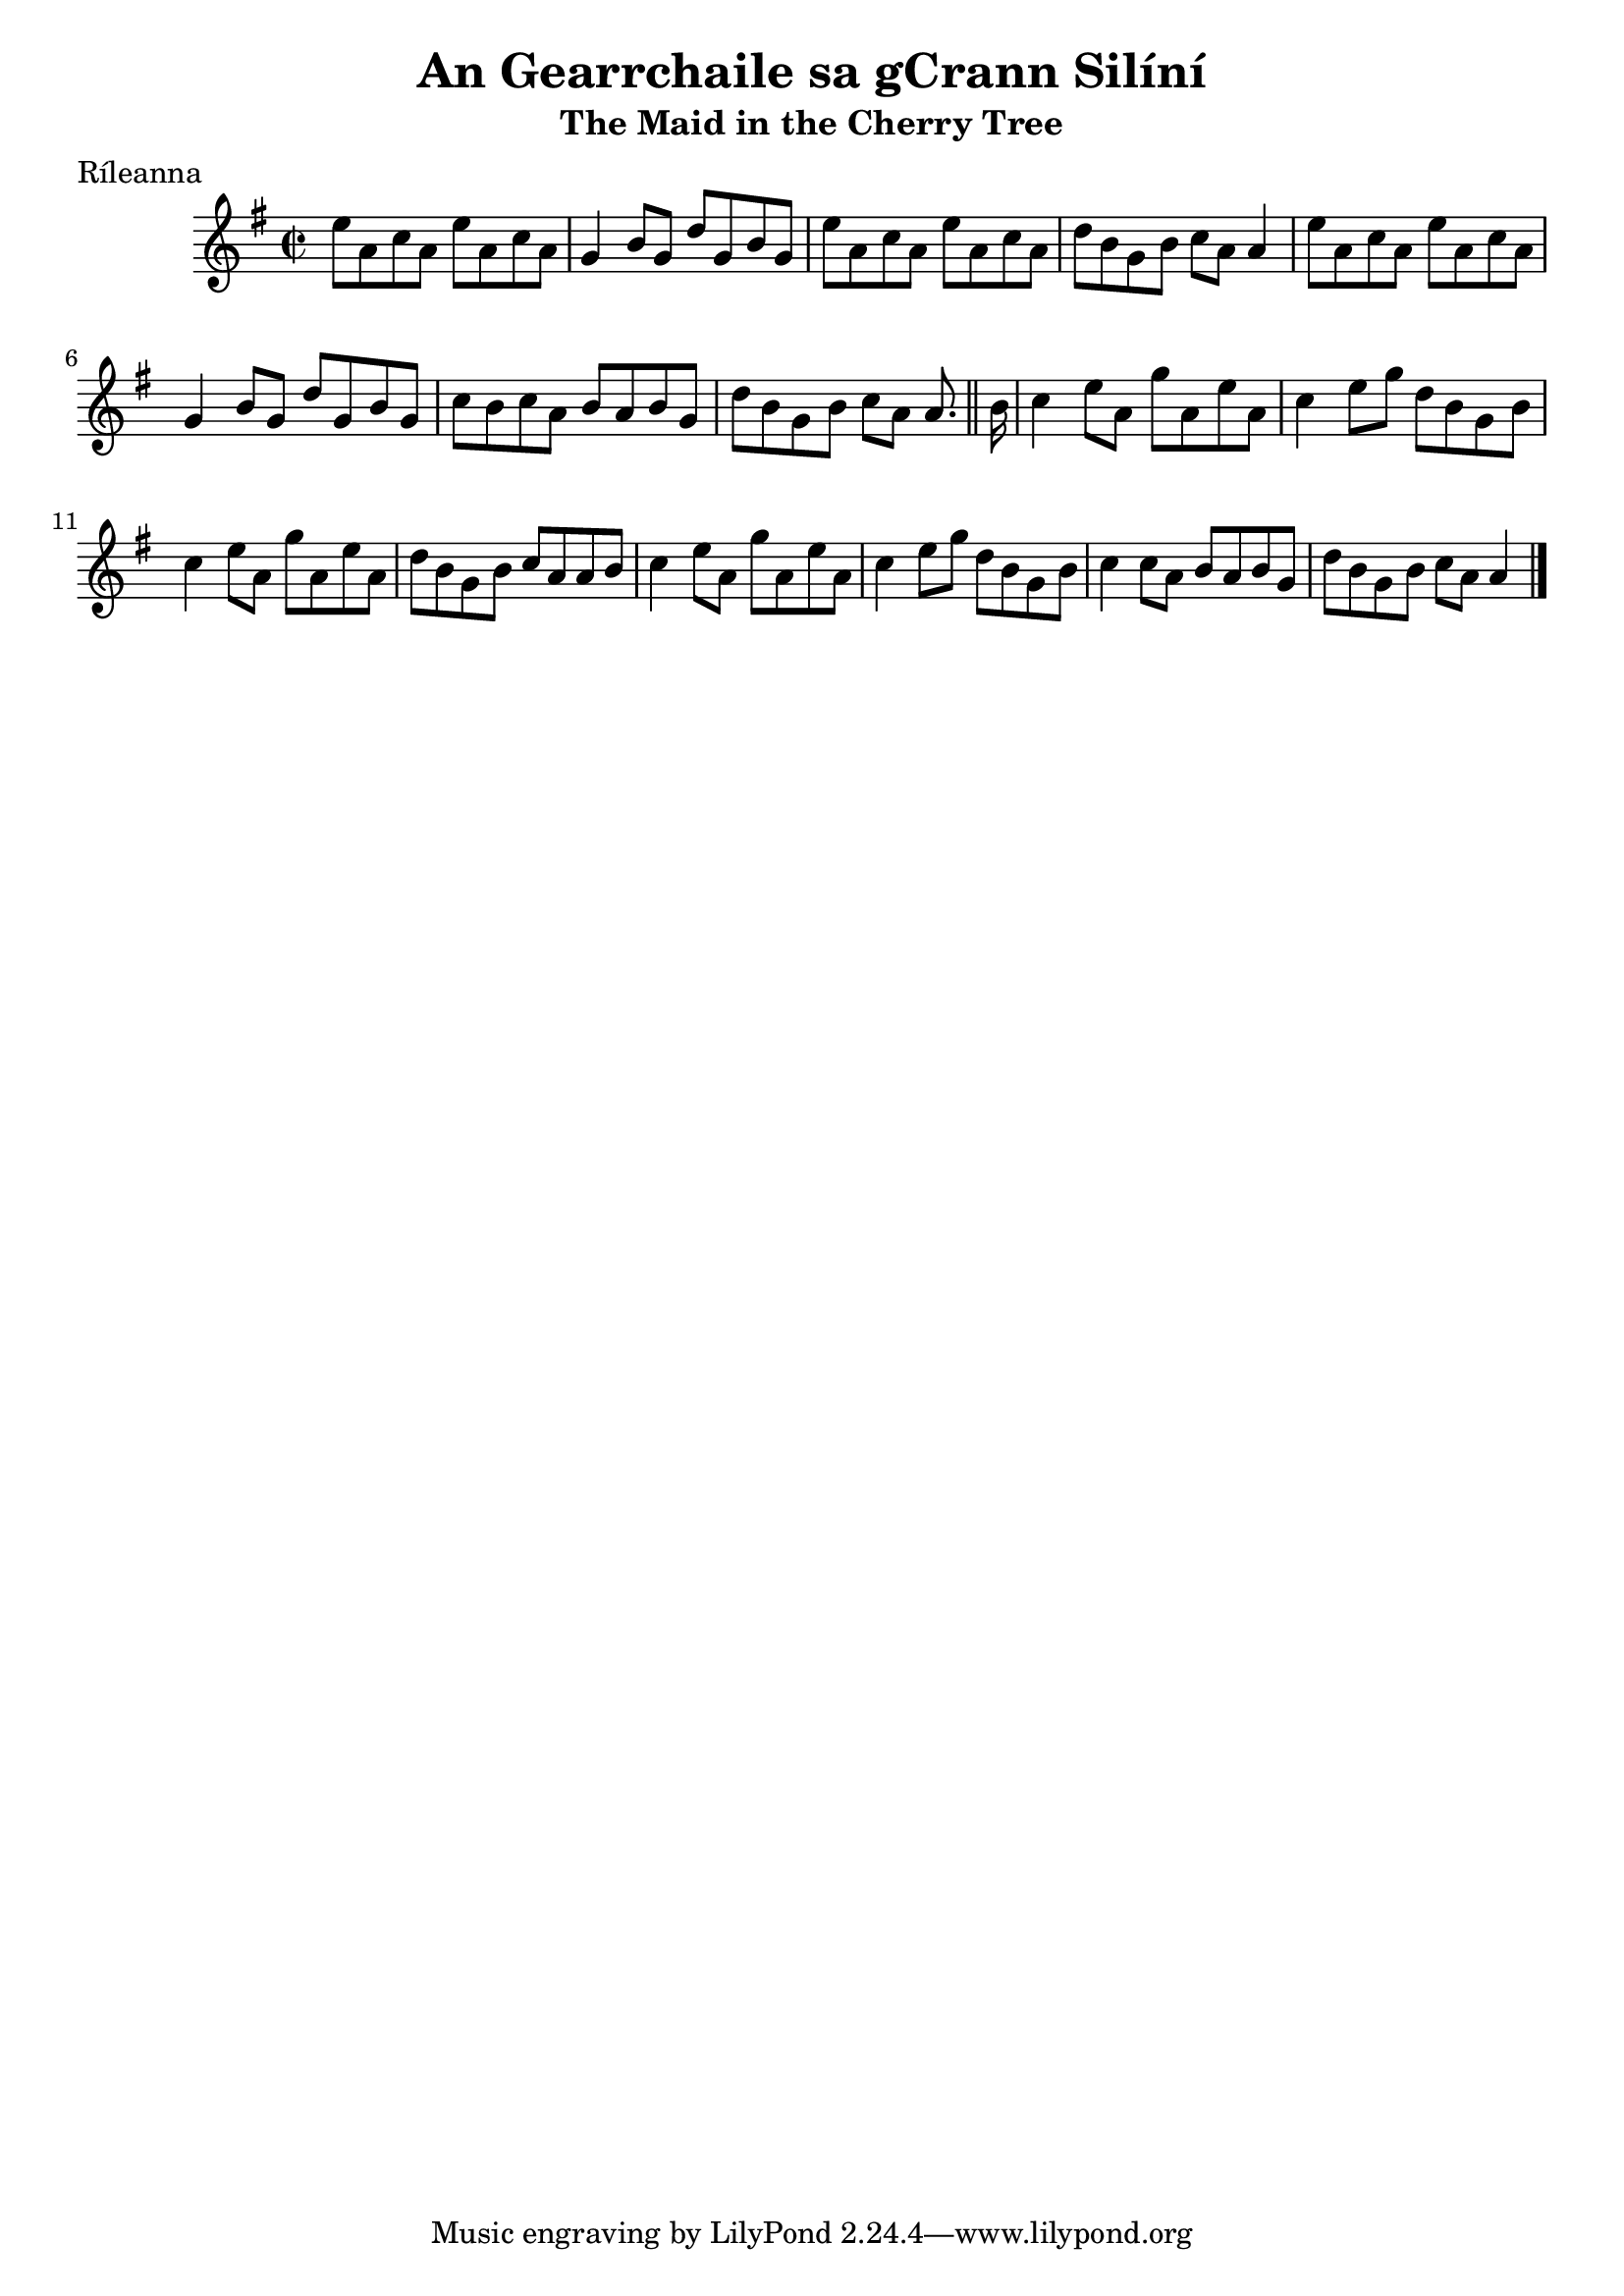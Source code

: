 \version "2.12.0"

\score {
\relative c'' {
    \key g \major
    \time 2/2
    
    e8 a, c a e' a, c a
    g4 b8 g d' g, b g
    e'8 a, c a e' a, c a
    d8 b g b c a a4
    e'8 a, c a e' a, c a
    g4 b8 g d' g, b g
    c8 b c a b a b g 
    d'8 b g b c[ a] a8.
    \bar "||"
    
    \partial 16 b16
    c4 e8 a, g' a, e' a,
    c4 e8 g d b g b
    c4 e8 a, g' a, e' a,
    d8 b g b c a a b
    c4 e8 a, g' a, e' a,
    c4 e8 g d b g b
    c4 c8 a b a b g
    d'8 b g b c a a4
    \bar "|."
}
}

\header {
    title = "An Gearrchaile sa gCrann Silíní"
    subtitle = "The Maid in the Cherry Tree"
    meter = "Ríleanna"
    volume = "1"
    number = "103"
}

